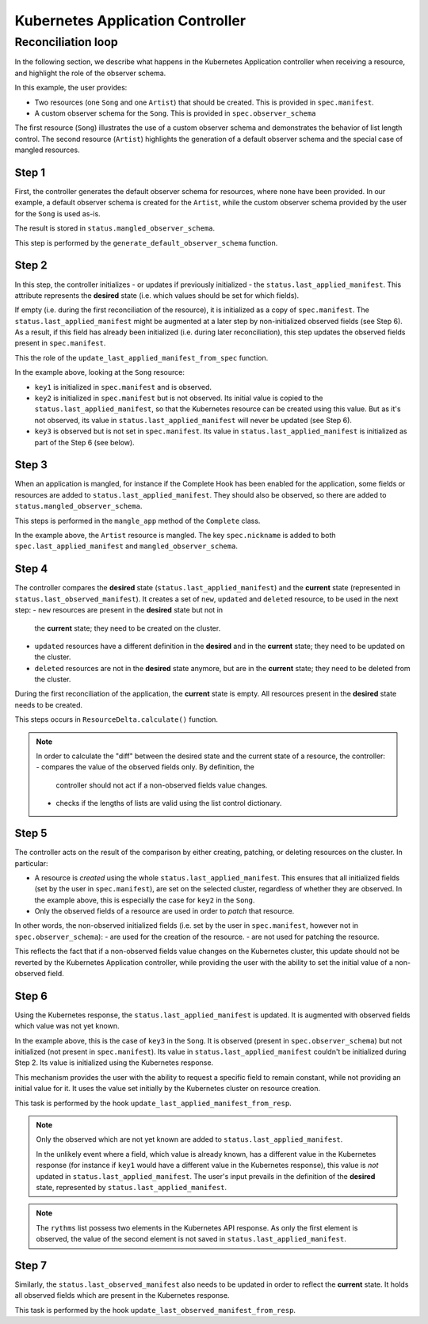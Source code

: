 =====================
Kubernetes Application Controller
=====================

Reconciliation loop
===================

In the following section, we describe what happens in the Kubernetes Application
controller when receiving a resource, and highlight the role of the observer
schema.

In this example, the user provides:

- Two resources (one ``Song`` and one ``Artist``) that should be created. This
  is provided in ``spec.manifest``.
- A custom observer schema for the ``Song``. This is provided in
  ``spec.observer_schema``

The first resource (``Song``) illustrates the use of a custom observer schema
and demonstrates the behavior of list length control. The second resource
(``Artist``) highlights the generation of a default observer schema and the
special case of mangled resources.


.. figure:: /img/kubernetes_controller_reconciliation_example.png


Step 1
------

First, the controller generates the default observer schema for resources,
where none have been provided. In our example, a default observer schema is
created for the ``Artist``, while the custom observer schema provided by the
user for the ``Song`` is used as-is.

The result is stored in ``status.mangled_observer_schema``.

This step is performed by the ``generate_default_observer_schema`` function.

Step 2
------

In this step, the controller initializes - or updates if previously
initialized - the ``status.last_applied_manifest``. This attribute represents
the **desired** state (i.e. which values should be set for which fields).

If empty (i.e. during the first reconciliation of the resource), it is
initialized as a copy of ``spec.manifest``. The
``status.last_applied_manifest`` might be augmented at a later step by
non-initialized observed fields (see Step 6). As a result, if this field has
already been initialized (i.e. during later reconciliation), this step
updates the observed fields present in ``spec.manifest``.

This the role of the ``update_last_applied_manifest_from_spec`` function.

In the example above, looking at the ``Song`` resource:

- ``key1`` is initialized in ``spec.manifest`` and is observed.
- ``key2`` is initialized in ``spec.manifest`` but is not observed. Its
  initial value is copied to the ``status.last_applied_manifest``, so that
  the Kubernetes resource can be created using this value. But as it's not
  observed, its value in ``status.last_applied_manifest`` will never be
  updated (see Step 6).
- ``key3`` is observed but is not set in ``spec.manifest``. Its value in
  ``status.last_applied_manifest`` is initialized as part of the Step 6 (see
  below).

Step 3
------

When an application is mangled, for instance if the Complete Hook has been
enabled for the application, some fields or resources are added to
``status.last_applied_manifest``. They should also be observed, so there are
added to ``status.mangled_observer_schema``.

This steps is performed in the ``mangle_app`` method of the ``Complete`` class.

In the example above, the ``Artist`` resource is mangled. The key
``spec.nickname`` is added to both ``spec.last_applied_manifest`` and
``mangled_observer_schema``.

Step 4
------

The controller compares the **desired** state
(``status.last_applied_manifest``) and the **current** state (represented in
``status.last_observed_manifest``). It creates a set of ``new``, ``updated``
and ``deleted`` resource, to be used in the next step:
- ``new`` resources are present in the **desired** state but not in
  the **current** state; they need to be created on the cluster.
- ``updated`` resources have a different definition in the **desired** and in
  the **current** state; they need to be updated on the cluster.
- ``deleted`` resources are not in the **desired** state anymore, but are in
  the **current** state; they need to be deleted from the cluster.

During the first reconciliation of the application, the **current** state is
empty. All resources present in the **desired** state needs to be created.

This steps occurs in ``ResourceDelta.calculate()`` function.

.. note::

  In order to calculate the "diff" between the desired state and the current
  state of a resource, the controller:
  - compares the value of the observed fields only. By definition, the
    controller should not act if a non-observed fields value changes.
  - checks if the lengths of lists are valid using the list control
    dictionary.

Step 5
------

The controller acts on the result of the comparison by either creating,
patching, or deleting resources on the cluster. In particular:

- A resource is *created* using the whole ``status.last_applied_manifest``.
  This ensures that all initialized fields (set by the user in
  ``spec.manifest``), are set on the selected cluster, regardless of whether
  they are observed. In the example above, this is especially the case for
  ``key2`` in the ``Song``.
- Only the observed fields of a resource are used in order to *patch* that
  resource.

In other words, the non-observed initialized fields (i.e. set by the user in
``spec.manifest``, however not in ``spec.observer_schema``):
- are used for the creation of the resource.
- are not used for patching the resource.

This reflects the fact that if a non-observed fields value changes on the
Kubernetes cluster, this update should not be reverted by the Kubernetes Application
controller, while providing the user with the ability to set the initial
value of a non-observed field.

Step 6
------

Using the Kubernetes response, the ``status.last_applied_manifest`` is
updated. It is augmented with observed fields which value was not yet known.

In the example above, this is the case of ``key3`` in the ``Song``. It is
observed (present in ``spec.observer_schema``) but not initialized
(not present in ``spec.manifest``). Its value in
``status.last_applied_manifest`` couldn't be initialized during Step 2. Its
value is initialized using the Kubernetes response.

This mechanism provides the user with the ability to request a specific field
to remain constant, while not providing an initial value for it. It uses the
value set initially by the Kubernetes cluster on resource creation.

This task is performed by the hook ``update_last_applied_manifest_from_resp``.

.. note::

    Only the observed which are not yet known are added to
    ``status.last_applied_manifest``.

    In the unlikely event where a field, which value is already known, has a
    different value in the Kubernetes response (for instance if ``key1``
    would have a different value in the Kubernetes response), this value is
    *not* updated in ``status.last_applied_manifest``. The user's input
    prevails in the definition of the **desired** state, represented by
    ``status.last_applied_manifest``.

.. note::

    The ``rythms`` list possess two elements in the Kubernetes API response.
    As only the first element is observed, the value of the second element is
    not saved in ``status.last_applied_manifest``.

Step 7
------

Similarly, the ``status.last_observed_manifest`` also needs to be updated in
order to reflect the **current** state. It holds all observed fields which
are present in the Kubernetes response.

This task is performed by the hook
``update_last_observed_manifest_from_resp``.
